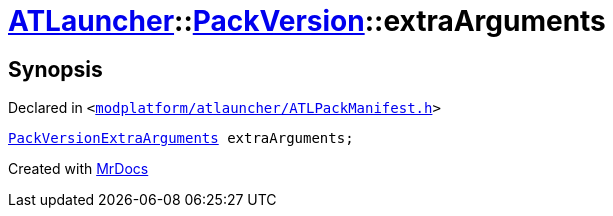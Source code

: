 [#ATLauncher-PackVersion-extraArguments]
= xref:ATLauncher.adoc[ATLauncher]::xref:ATLauncher/PackVersion.adoc[PackVersion]::extraArguments
:relfileprefix: ../../
:mrdocs:


== Synopsis

Declared in `&lt;https://github.com/PrismLauncher/PrismLauncher/blob/develop/modplatform/atlauncher/ATLPackManifest.h#L171[modplatform&sol;atlauncher&sol;ATLPackManifest&period;h]&gt;`

[source,cpp,subs="verbatim,replacements,macros,-callouts"]
----
xref:ATLauncher/PackVersionExtraArguments.adoc[PackVersionExtraArguments] extraArguments;
----



[.small]#Created with https://www.mrdocs.com[MrDocs]#
